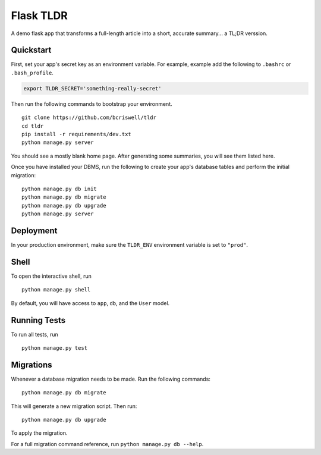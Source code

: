 ===============================
Flask TLDR
===============================

A demo flask app that transforms a full-length article into a short, accurate summary... a TL;DR verssion.


Quickstart
----------

First, set your app's secret key as an environment variable. For example, example add the following to ``.bashrc`` or ``.bash_profile``.

.. code-block:: bash

    export TLDR_SECRET='something-really-secret'


Then run the following commands to bootstrap your environment.


::

    git clone https://github.com/bcriswell/tldr
    cd tldr
    pip install -r requirements/dev.txt
    python manage.py server

You should see a mostly blank home page. After generating some summaries, you will see them listed here.

Once you have installed your DBMS, run the following to create your app's database tables and perform the initial migration:

::

    python manage.py db init
    python manage.py db migrate
    python manage.py db upgrade
    python manage.py server



Deployment
----------

In your production environment, make sure the ``TLDR_ENV`` environment variable is set to ``"prod"``.


Shell
-----

To open the interactive shell, run ::

    python manage.py shell

By default, you will have access to ``app``, ``db``, and the ``User`` model.


Running Tests
-------------

To run all tests, run ::

    python manage.py test


Migrations
----------

Whenever a database migration needs to be made. Run the following commands:
::

    python manage.py db migrate

This will generate a new migration script. Then run:
::

    python manage.py db upgrade

To apply the migration.

For a full migration command reference, run ``python manage.py db --help``.
